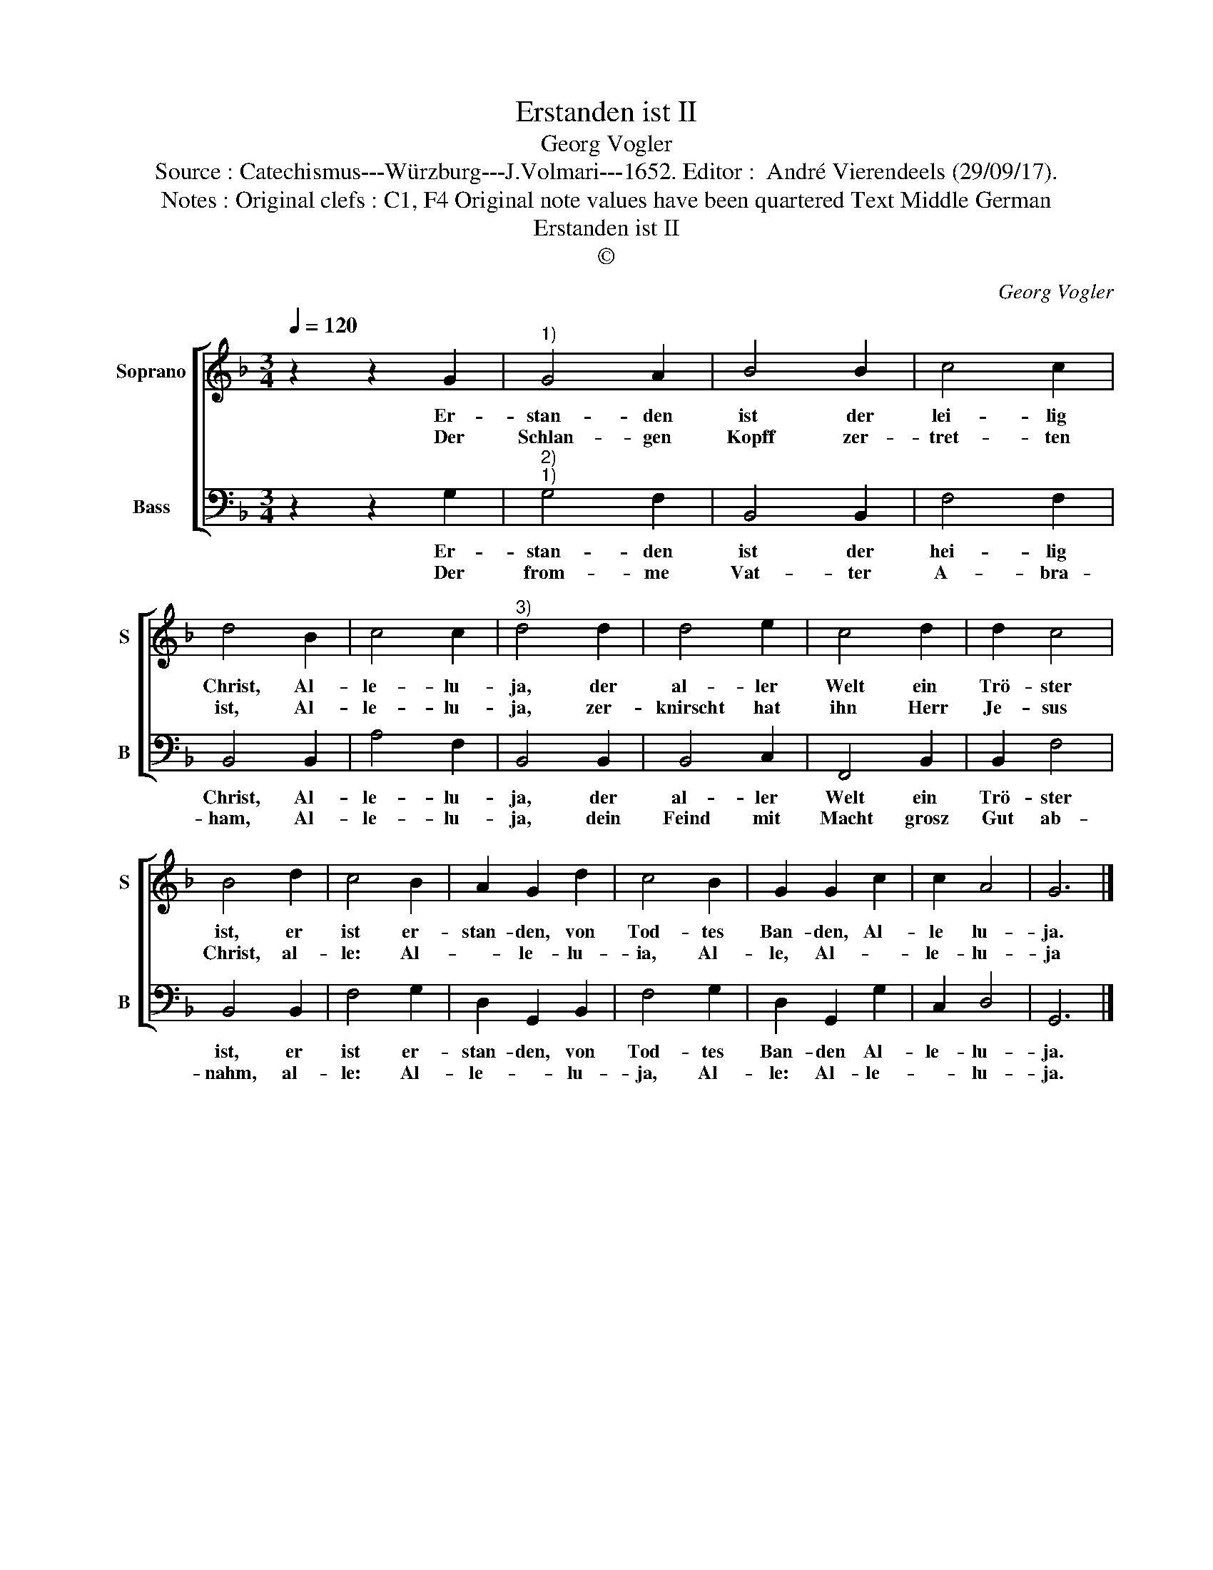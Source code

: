 X:1
T:Erstanden ist II
T:Georg Vogler
T:Source : Catechismus---Würzburg---J.Volmari---1652. Editor :  André Vierendeels (29/09/17). 
T:Notes : Original clefs : C1, F4 Original note values have been quartered Text Middle German
T:Erstanden ist II
T:©
C:Georg Vogler
Z:©
%%score [ 1 2 ]
L:1/8
Q:1/4=120
M:3/4
K:F
V:1 treble nm="Soprano" snm="S"
V:2 bass nm="Bass" snm="B"
V:1
 z2 z2 G2 |"^1)" G4 A2 | B4 B2 | c4 c2 | d4 B2 | c4 c2 |"^3)" d4 d2 | d4 e2 | c4 d2 | d2 c4 | %10
w: Er-|stan- den|ist der|lei- lig|Christ, Al-|le- lu-|ja, der|al- ler|Welt ein|Trö- ster|
w: Der|Schlan- gen|Kopff zer-|tret- ten|ist, Al-|le- lu-|ja, zer-|knirscht hat|ihn Herr|Je- sus|
 B4 d2 | c4 B2 | A2 G2 d2 | c4 B2 | G2 G2 c2 | c2 A4 | G6 |] %17
w: ist, er|ist er-|stan- den, von|Tod- tes|Ban- den, Al-|le lu-|ja.|
w: Christ, al-|le: Al-|* le- lu-|ia, Al-|le, Al- *|le- lu-|ja|
V:2
 z2 z2 G,2 |"^2)""^1)" G,4 F,2 | B,,4 B,,2 | F,4 F,2 | B,,4 B,,2 | A,4 F,2 | B,,4 B,,2 | B,,4 C,2 | %8
w: Er-|stan- den|ist der|hei- lig|Christ, Al-|le- lu-|ja, der|al- ler|
w: Der|from- me|Vat- ter|A- bra-|ham, Al-|le- lu-|ja, dein|Feind mit|
 F,,4 B,,2 | B,,2 F,4 | B,,4 B,,2 | F,4 G,2 | D,2 G,,2 B,,2 | F,4 G,2 | D,2 G,,2 G,2 | C,2 D,4 | %16
w: Welt ein|Trö- ster|ist, er|ist er-|stan- den, von|Tod- tes|Ban- den Al-|le- lu-|
w: Macht grosz|Gut ab-|nahm, al-|le: Al-|le- * lu-|ja, Al-|le: Al- le-|* lu-|
 G,,6 |] %17
w: ja.|
w: ja.|

